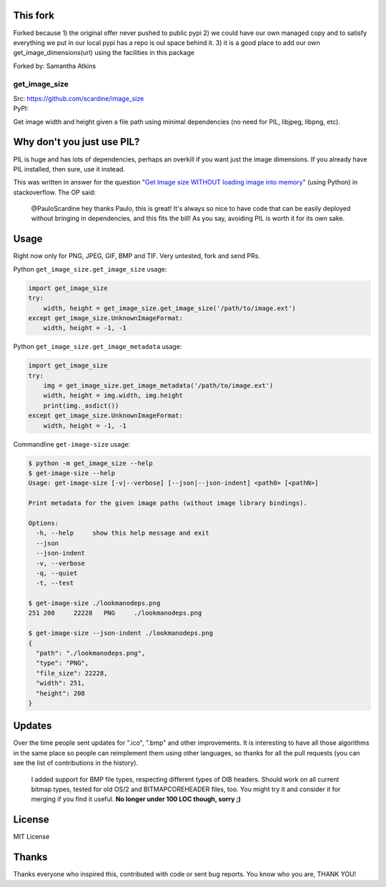 This fork
---------
Forked because
1) the original offer never pushed to public pypi
2) we could have our own managed copy and to satisfy everything we put in 
our local pypi has a repo is oul space behind it. 
3) it is a good place to add our own get_image_dimensions(url) using the facilities in this package

Forked by: Samantha Atkins

================
get_image_size
================
| Src: https://github.com/scardine/image_size
| PyPI:

.. image:: https://raw.github.com/scardine/image_size/master/lookmanodeps.png
    :alt: Look, Ma! No deps!

Get image width and height given a file path using minimal dependencies
(no need for PIL, libjpeg, libpng, etc).


Why don't you just use PIL?
---------------------------

PIL is huge and has lots of dependencies, perhaps an overkill if you
want just the image dimensions.  If you already have PIL installed, then
sure, use it instead.

This was written in answer for the question "`Get Image size WITHOUT
loading image into memory
<http://stackoverflow.com/questions/15800704/python-get-image-size-without-loading-image-into-memory/>`__"
(using Python) in stackoverflow. The OP said:

    @PauloScardine hey thanks Paulo, this is great!  It's always so nice
    to have code that can be easily deployed without bringing in
    dependencies, and this fits the bill!  As you say, avoiding PIL is
    worth it for its own sake.

Usage
-----

Right now only for PNG, JPEG, GIF, BMP and TIF. Very untested, fork and
send PRs.

Python ``get_image_size.get_image_size`` usage:

.. code:: python

    import get_image_size
    try:
        width, height = get_image_size.get_image_size('/path/to/image.ext')
    except get_image_size.UnknownImageFormat:
        width, height = -1, -1


Python ``get_image_size.get_image_metadata`` usage:

.. code:: python

   import get_image_size
   try:
       img = get_image_size.get_image_metadata('/path/to/image.ext')
       width, height = img.width, img.height
       print(img._asdict())
   except get_image_size.UnknownImageFormat:
       width, height = -1, -1

Commandline ``get-image-size`` usage:

.. code:: bash

    $ python -m get_image_size --help
    $ get-image-size --help
    Usage: get-image-size [-v|--verbose] [--json|--json-indent] <path0> [<pathN>]

    Print metadata for the given image paths (without image library bindings).

    Options:
      -h, --help     show this help message and exit
      --json
      --json-indent
      -v, --verbose
      -q, --quiet
      -t, --test

    $ get-image-size ./lookmanodeps.png
    251	208	22228	PNG	./lookmanodeps.png

    $ get-image-size --json-indent ./lookmanodeps.png
    {
      "path": "./lookmanodeps.png",
      "type": "PNG",
      "file_size": 22228,
      "width": 251,
      "height": 208
    }




Updates
-------

Over the time people sent updates for ".ico", ".bmp" and other
improvements. It is interesting to have all those algorithms in the same
place so people can reimplement them using other languages, so thanks
for all the pull requests (you can see the list of contributions in the
history).

    I added support for BMP file types, respecting different types of
    DIB headers. Should work on all current bitmap types, tested for old
    OS/2 and BITMAPCOREHEADER files, too. You might try it and consider
    it for merging if you find it useful. **No longer under 100 LOC
    though, sorry ;)**


License
--------

MIT License


Thanks
------

Thanks everyone who inspired this, contributed with code or sent bug
reports. You know who you are, THANK YOU!
